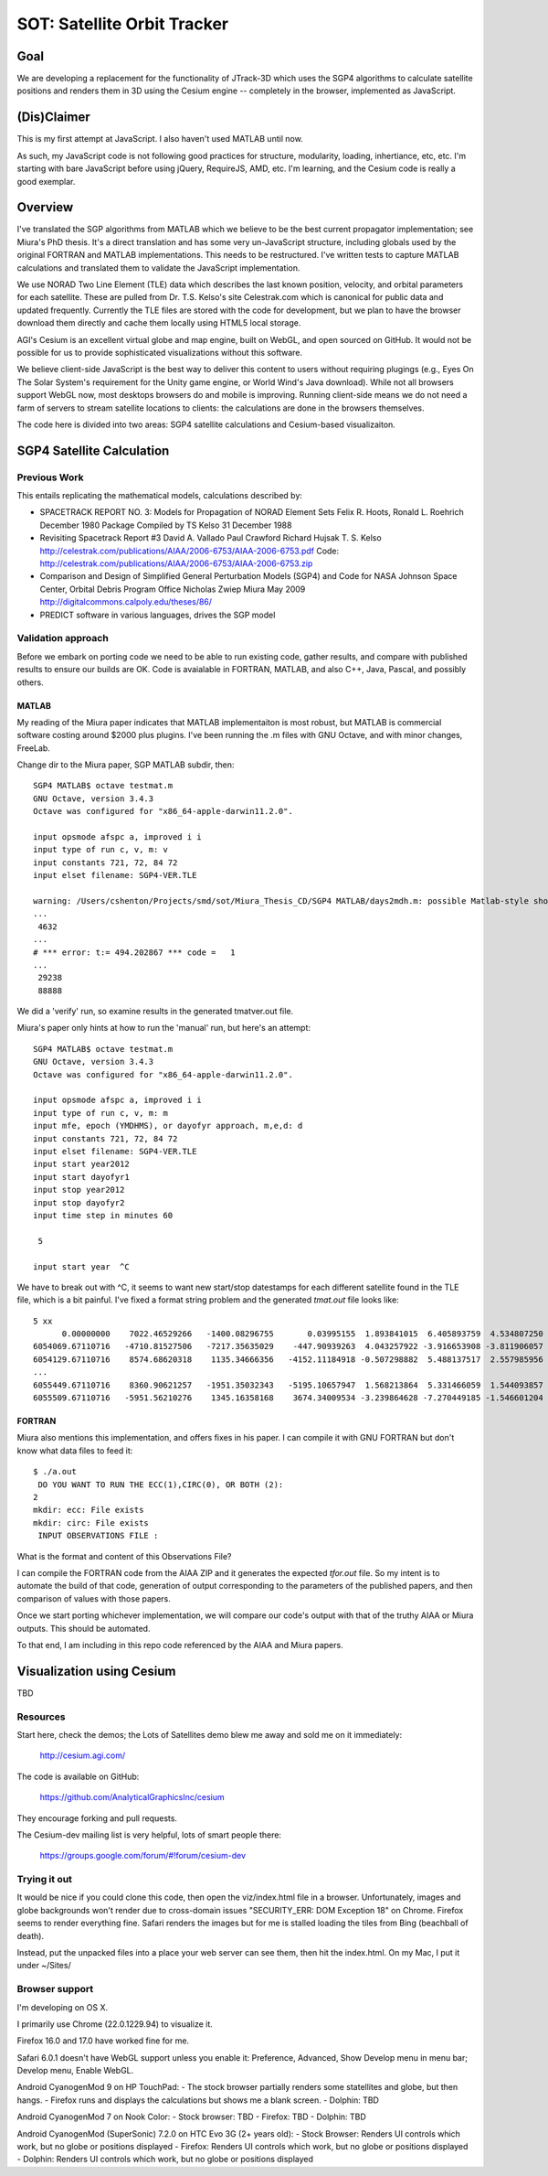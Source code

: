 ==============================
 SOT: Satellite Orbit Tracker
==============================

Goal
====

We are developing a replacement for the functionality of JTrack-3D
which uses the SGP4 algorithms to calculate satellite positions and
renders them in 3D using the Cesium engine -- completely in the browser,
implemented as JavaScript.

(Dis)Claimer
============

This is my first attempt at JavaScript.  I also haven't used MATLAB
until now.

As such, my JavaScript code is not following good practices for
structure, modularity, loading, inhertiance, etc, etc.  I'm starting
with bare JavaScript before using jQuery, RequireJS, AMD, etc. I'm
learning, and the Cesium code is really a good exemplar.

Overview
========

I've translated the SGP algorithms from MATLAB which we believe to be
the best current propagator implementation; see Miura's PhD thesis.
It's a direct translation and has some very un-JavaScript structure,
including globals used by the original FORTRAN and MATLAB
implementations.  This needs to be restructured.  I've written tests
to capture MATLAB calculations and translated them to validate the
JavaScript implementation.

We use NORAD Two Line Element (TLE) data which describes the last
known position, velocity, and orbital parameters for each satellite.
These are pulled from Dr. T.S. Kelso's site Celestrak.com which is
canonical for public data and updated frequently.  Currently the TLE
files are stored with the code for development, but we plan to have
the browser download them directly and cache them locally using HTML5
local storage.

AGI's Cesium is an excellent virtual globe and map engine, built on
WebGL, and open sourced on GitHub.  It would not be possible for us to
provide sophisticated visualizations without this software.

We believe client-side JavaScript is the best way to deliver this
content to users without requiring plugings (e.g., Eyes On The Solar
System's requirement for the Unity game engine, or World Wind's Java
download). While not all browsers support WebGL now, most desktops
browsers do and mobile is improving.  Running client-side means we do
not need a farm of servers to stream satellite locations to clients:
the calculations are done in the browsers themselves.

The code here is divided into two areas: SGP4 satellite calculations
and Cesium-based visualizaiton.

SGP4 Satellite Calculation
==========================

Previous Work
-------------

This entails replicating the mathematical models, calculations
described by:

* SPACETRACK REPORT NO. 3: Models for Propagation of NORAD Element Sets
  Felix R. Hoots, Ronald L. Roehrich
  December 1980
  Package Compiled by TS Kelso
  31 December 1988

* Revisiting Spacetrack Report #3
  David A. Vallado
  Paul Crawford
  Richard Hujsak
  T. S. Kelso
  http://celestrak.com/publications/AIAA/2006-6753/AIAA-2006-6753.pdf
  Code: http://celestrak.com/publications/AIAA/2006-6753/AIAA-2006-6753.zip

* Comparison and Design of Simplified General Perturbation Models
  (SGP4) and Code for NASA Johnson Space Center, Orbital Debris
  Program Office
  Nicholas Zwiep Miura
  May 2009
  http://digitalcommons.calpoly.edu/theses/86/

* PREDICT software in various languages, drives the SGP model

Validation approach
-------------------

Before we embark on porting code we need to be able to run existing
code, gather results, and compare with published results to ensure our
builds are OK.  Code is avaialable in FORTRAN, MATLAB, and also C++,
Java, Pascal, and possibly others.

MATLAB
~~~~~~

My reading of the Miura paper indicates that MATLAB implementaiton is
most robust, but MATLAB is commercial software costing around $2000
plus plugins.  I've been running the .m files with GNU Octave, and
with minor changes, FreeLab.

Change dir to the Miura paper, SGP MATLAB subdir, then::

  SGP4 MATLAB$ octave testmat.m
  GNU Octave, version 3.4.3
  Octave was configured for "x86_64-apple-darwin11.2.0".

  input opsmode afspc a, improved i i
  input type of run c, v, m: v
  input constants 721, 72, 84 72
  input elset filename: SGP4-VER.TLE

  warning: /Users/cshenton/Projects/smd/sot/Miura_Thesis_CD/SGP4 MATLAB/days2mdh.m: possible Matlab-style short-circuit operator at line 45, column 41
  ...
   4632
  ...
  # *** error: t:= 494.202867 *** code =   1
  ...
   29238
   88888

We did a 'verify' run, so examine results in the generated tmatver.out file.

Miura's paper only hints at how to run the 'manual' run, but here's an attempt::

  SGP4 MATLAB$ octave testmat.m
  GNU Octave, version 3.4.3
  Octave was configured for "x86_64-apple-darwin11.2.0".

  input opsmode afspc a, improved i i
  input type of run c, v, m: m
  input mfe, epoch (YMDHMS), or dayofyr approach, m,e,d: d
  input constants 721, 72, 84 72
  input elset filename: SGP4-VER.TLE
  input start year2012
  input start dayofyr1
  input stop year2012
  input stop dayofyr2
  input time step in minutes 60

   5

  input start year  ^C

We have to break out with ^C, it seems to want new start/stop
datestamps for each different satellite found in the TLE file, which
is a bit painful.  I've fixed a format string problem and the
generated `tmat.out` file looks like::

   5 xx
         0.00000000    7022.46529266   -1400.08296755       0.03995155  1.893841015  6.405893759  4.534807250
   6054069.67110716   -4710.81527506   -7217.35635029    -447.90939263  4.043257922 -3.916653908 -3.811906057  2012  1  1  0: 0: 0.000000
   6054129.67110716    8574.68620318    1135.34666356   -4152.11184918 -0.507298882  5.488137517  2.557985956  2012  1  1  0:59:59.999987
   ...
   6055449.67110716    8360.90621257   -1951.35032343   -5195.10657947  1.568213864  5.331466059  1.544093857  2012  1  1 23: 0: 0.000013
   6055509.67110716   -5951.56210276    1345.16358168    3674.34009534 -3.239864628 -7.270449185 -1.546601204  2012  1  2  0: 0: 0.000000



FORTRAN
~~~~~~~

Miura also mentions this implementation, and offers fixes in his
paper.  I can compile it with GNU FORTRAN but don't know what data
files to feed it::

  $ ./a.out
   DO YOU WANT TO RUN THE ECC(1),CIRC(0), OR BOTH (2):
  2
  mkdir: ecc: File exists
  mkdir: circ: File exists
   INPUT OBSERVATIONS FILE :

What is the format and content of this Observations File?

I can compile the FORTRAN code from the AIAA ZIP and it generates the
expected `tfor.out` file.  So my intent is to automate the build of
that code, generation of output corresponding to the parameters  of the
published papers, and then comparison of values with those papers.

Once we start porting whichever implementation, we will compare our
code's output with that of the truthy AIAA or Miura outputs.  This
should be automated.

To that end, I am including in this repo code referenced by the AIAA
and Miura papers.

Visualization using Cesium
==========================

TBD

Resources
---------

Start here, check the demos; the Lots of Satellites demo blew me away
and sold me on it immediately:

  http://cesium.agi.com/

The code is available on GitHub:

  https://github.com/AnalyticalGraphicsInc/cesium

They encourage forking and pull requests.

The Cesium-dev mailing list is very helpful, lots of smart people there:

  https://groups.google.com/forum/#!forum/cesium-dev

Trying it out
-------------

It would be nice if you could clone this code, then open the
viz/index.html file in a browser.  Unfortunately, images and globe
backgrounds won't render due to cross-domain issues "SECURITY_ERR: DOM
Exception 18" on Chrome. Firefox seems to render everything
fine. Safari renders the images but for me is stalled loading the
tiles from Bing (beachball of death).

Instead, put the unpacked files into a place your web server can see
them, then hit the index.html.  On my Mac, I put it under ~/Sites/

Browser support
---------------

I'm developing on OS X.

I primarily use Chrome (22.0.1229.94) to visualize it.

Firefox 16.0 and 17.0 have worked fine for me.

Safari 6.0.1 doesn't have WebGL support unless you enable it:
Preference, Advanced, Show Develop menu in menu bar; Develop menu,
Enable WebGL.

Android CyanogenMod 9 on HP TouchPad:
- The stock browser partially renders some statellites and globe, but then hangs.
- Firefox runs and displays the calculations but shows me a blank screen.
- Dolphin: TBD

Android CyanogenMod 7 on Nook Color:
- Stock browser: TBD
- Firefox: TBD
- Dolphin: TBD

Android CyanogenMod (SuperSonic) 7.2.0 on HTC Evo 3G (2+ years old):
- Stock Browser: Renders UI controls which work, but no globe or positions displayed
- Firefox:       Renders UI controls which work, but no globe or positions displayed
- Dolphin:       Renders UI controls which work, but no globe or positions displayed

